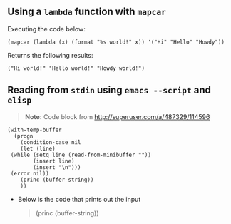 ** Using a ~lambda~ function with ~mapcar~
   Executing the code below:
   
    #+begin_src elisp :exports both
    (mapcar (lambda (x) (format "%s world!" x)) '("Hi" "Hello" "Howdy"))
    #+end_src


   Returns the following results:
    #+results:
    : ("Hi world!" "Hello world!" "Howdy world!")
** Reading from ~stdin~ using ~emacs --script~ and ~elisp~
   
   #+BEGIN_QUOTE
   *Note:* Code block from [[http://superuser.com/a/487329/114596]]
   #+END_QUOTE
   
   #+BEGIN_SRC shell :shebang "#!/usr/bin/emacs --script" :tangle emacs-read-stdin.sh 
     (with-temp-buffer
       (progn
         (condition-case nil
         (let (line)
      (while (setq line (read-from-minibuffer ""))
             (insert line)
             (insert "\n")))
      (error nil))
         (princ (buffer-string))
         ))
   #+END_SRC

   - Below is the code that prints out the input
      #+BEGIN_QUOTE
        (princ (buffer-string))
      #+END_QUOTE
      
